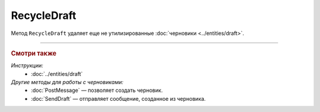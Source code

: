 RecycleDraft
============

Метод ``RecycleDraft`` удаляет еще не утилизированные :doc:`черновики <../entities/draft>`.

.. http:post:: /RecycleDraft

	:queryparam boxId: идентификатор ящика организации.
	:queryparam draftId: идентификатор черновика.
	
	:requestheader Authorization: данные, необходимые для :doc:`авторизации <../Authorization>`.

	:statuscode 200: операция успешно завершена.
	:statuscode 400: данные в запросе имеют неверный формат или отсутствуют обязательные параметры.
	:statuscode 401: в запросе отсутствует HTTP-заголовок ``Authorization`` или в этом заголовке содержатся некорректные авторизационные данные.
	:statuscode 402: у организации с указанным идентификатором ``boxId`` закончилась подписка на API.
	:statuscode 403: доступ к ящику с предоставленным авторизационным токеном запрещен.
	:statuscode 404: не найден черновик с указанным идентификатором.
	:statuscode 405: используется неподходящий HTTP-метод.
	:statuscode 409: осуществляется попытка удаления уже утилизированного черновика.
	:statuscode 500: при обработке запроса возникла непредвиденная ошибка.

----

.. rubric:: Смотри также

*Инструкции:*
	- :doc:`../entities/draft`

*Другие методы для работы с черновиками:*
	- :doc:`PostMessage` — позволяет создать черновик.
	- :doc:`SendDraft` — отправляет сообщение, созданное из черновика.